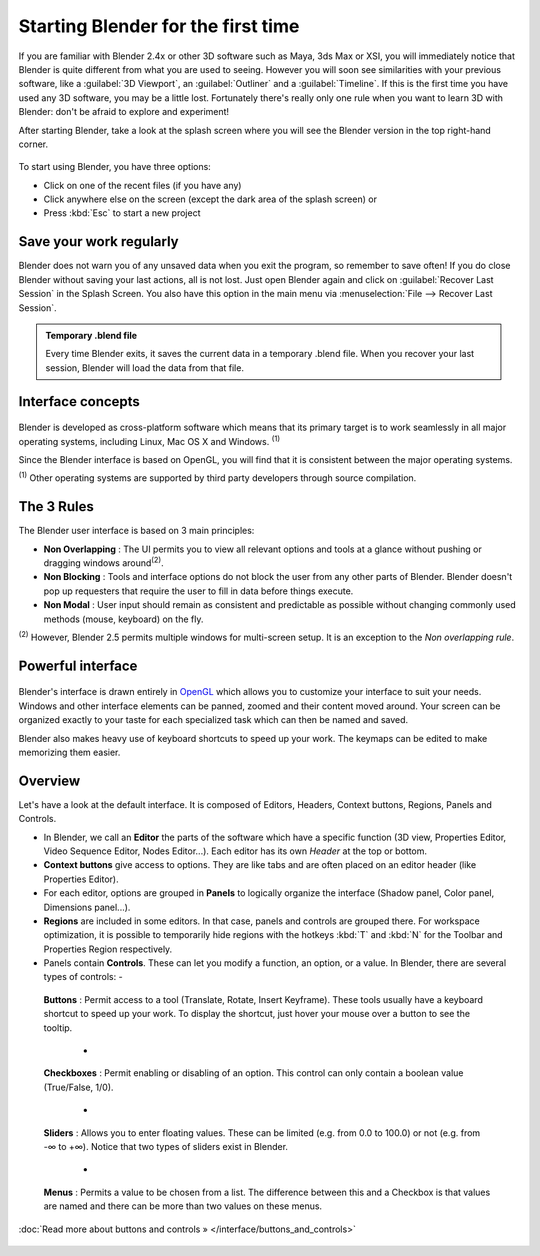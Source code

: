 ..    TODO/Review: {{review}} .


Starting Blender for the first time
***********************************

If you are familiar with Blender 2.4x or other 3D software such as Maya, 3ds Max or XSI,
you will immediately notice that Blender is quite different from what you are used to seeing.
However you will soon see similarities with your previous software,
like a :guilabel:`3D Viewport`, an :guilabel:`Outliner` and a :guilabel:`Timeline`.
If this is the first time you have used any 3D software, you may be a little lost.
Fortunately there's really only one rule when you want to learn 3D with Blender:
don't be afraid to explore and experiment!

After starting Blender, take a look at the splash screen where you will see the Blender
version in the top right-hand corner.


.. figure:: /images/(Doc_26x_Manual_Vitals_Help)_(Splash_Screen_2.66)_(GBV266FN).jpg


.. figure::

   /images/Blender_268a_welcome.jpg

   The left side shows you some useful links like the
   `release log <http://wiki.blender.org/index.php/Dev:Ref/Release_Notes/changelog_258/>`__
   of the version you are using (what's new in this version), the wiki manual (what you're reading now) and the
   `official Blender website <http://www.blender.org>`__.
   These links are also accessible from the :guilabel:`Help` menu.

   The right side lists recent blender files (.blend) you have saved.
   If you're running Blender for the first time, this part will be empty.
   This list is also available in :menuselection:`File --> Open Recent`.
   The interaction menu lets you choose a keymap preset
   (by default, :guilabel:`Blender` or :guilabel:`Maya`) are available.


To start using Blender, you have three options:

- Click on one of the recent files (if you have any)
- Click anywhere else on the screen (except the dark area of the splash screen) or
- Press :kbd:`Esc` to start a new project


Save your work regularly
========================

Blender does not warn you of any unsaved data when you exit the program,
so remember to save often!  If you do close Blender without saving your last actions,
all is not lost.
Just open Blender again and click on :guilabel:`Recover Last Session` in the Splash Screen.
You also have this option in the main menu via :menuselection:`File --> Recover Last Session`.


.. admonition:: Temporary .blend file
   :class: note

   Every time Blender exits, it saves the current data in a temporary .blend file. When you recover your last session, Blender will load the data from that file.


Interface concepts
==================

.. figure:: /images/Blender-cross-platform.jpg
   :width: 650px
   :figwidth: 650px


Blender is developed as cross-platform software which means that its primary target is to work
seamlessly in all major operating systems, including Linux, Mac OS X and Windows.
:sup:`(1)`

Since the Blender interface is based on OpenGL,
you will find that it is consistent between the major operating systems.

:sup:`(1)` Other operating systems are supported by third party developers through source compilation.


The 3 Rules
===========

The Blender user interface is based on 3 main principles:


- **Non Overlapping** : The UI permits you to view all relevant options and tools at a glance without pushing or dragging windows around\ :sup:`(2)`.
- **Non Blocking** : Tools and interface options do not block the user from any other parts of Blender. Blender doesn't pop up requesters that require the user to fill in data before things execute.
- **Non Modal** : User input should remain as consistent and predictable as possible without changing commonly used methods (mouse, keyboard) on the fly.

:sup:`(2)` However, Blender 2.5 permits multiple windows for multi-screen setup. It is an exception to the *Non overlapping rule*.


Powerful interface
==================

.. figure:: /images/Opengl.jpg


Blender's interface is drawn entirely in `OpenGL <http://en.wikipedia.org/wiki/OpenGL>`__
which allows you to customize your interface to suit your needs.
Windows and other interface elements can be panned, zoomed and their content moved around.
Your screen can be organized exactly to your taste for each specialized task which can then be
named and saved.

Blender also makes heavy use of keyboard shortcuts to speed up your work.
The keymaps can be edited to make memorizing them easier.


Overview
========

Let's have a look at the default interface. It is composed of Editors, Headers,
Context buttons, Regions, Panels and Controls.


- In Blender, we call an **Editor** the parts of the software which have a specific function (3D view, Properties Editor, Video Sequence Editor, Nodes Editor...). Each editor has its own *Header* at the top or bottom.
- **Context buttons** give access to options.  They are like tabs and are often placed on an editor header (like Properties Editor).
- For each editor, options are grouped in **Panels** to logically organize the interface (Shadow panel, Color panel, Dimensions panel...).
- **Regions** are included in some editors. In that case, panels and controls are grouped there. For workspace optimization, it is possible to temporarily hide regions with the hotkeys :kbd:`T` and :kbd:`N` for the Toolbar and Properties Region respectively.
- Panels contain **Controls**. These can let you modify a function, an option, or a value. In Blender, there are several types of controls:
  -

.. figure:: /images/Button.jpg


 **Buttons** : Permit access to a tool (Translate, Rotate, Insert Keyframe). These tools usually have a keyboard shortcut to speed up your work. To display the shortcut, just hover your mouse over a button to see the tooltip.

  -

.. figure:: /images/Checkbox.jpg


 **Checkboxes** : Permit enabling or disabling of an option. This control can only contain a boolean value (True/False, 1/0).

  -

.. figure:: /images/Slider.jpg


 **Sliders** : Allows you to enter floating values. These can be limited (e.g. from 0.0 to 100.0) or not (e.g. from -∞ to +∞). Notice that two types of sliders exist in Blender.

  -

.. figure:: /images/List.jpg


 **Menus** : Permits a value to be chosen from a list. The difference between this and a Checkbox is that values are named and there can be more than two values on these menus.

:doc:`Read more about buttons and controls » </interface/buttons_and_controls>`


.. figure:: /images/Ui-organization.jpg
   :width: 650px
   :figwidth: 650px


